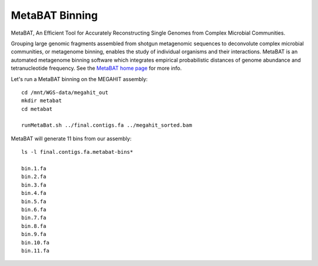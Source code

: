 MetaBAT Binning
===============

MetaBAT, An Efficient Tool for Accurately Reconstructing Single
Genomes from Complex Microbial Communities.

Grouping large genomic fragments assembled from shotgun metagenomic
sequences to deconvolute complex microbial communities, or metagenome
binning, enables the study of individual organisms and their
interactions. MetaBAT is an automated metagenome binning software
which integrates empirical probabilistic distances of genome abundance
and tetranucleotide frequency. See the `MetaBAT home page
<https://bitbucket.org/berkeleylab/metabat>`_
for more info.

Let's run a MetaBAT binning on the MEGAHIT assembly::

  cd /mnt/WGS-data/megahit_out
  mkdir metabat
  cd metabat
  
  runMetaBat.sh ../final.contigs.fa ../megahit_sorted.bam
  
MetaBAT will generate 11 bins from our assembly::

  ls -l final.contigs.fa.metabat-bins*
  
  bin.1.fa
  bin.2.fa
  bin.3.fa
  bin.4.fa
  bin.5.fa
  bin.6.fa
  bin.7.fa
  bin.8.fa
  bin.9.fa
  bin.10.fa
  bin.11.fa
